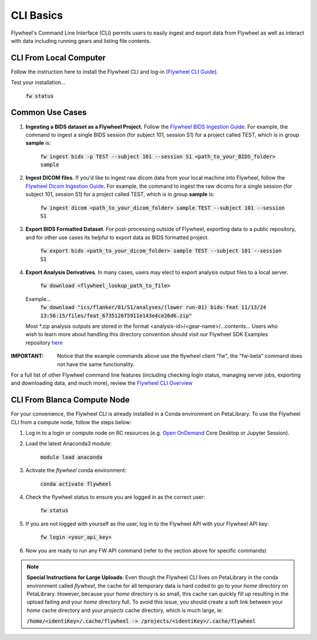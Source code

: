 .. _cli_basics:

CLI Basics
============
Flywheel's Command Line Interface (CLI) permits users to easily ingest and export data from Flywheel as well as interact with data including running gears and listing file contents.

CLI From Local Computer
************************

Follow the instruction here to install the Flywheel CLI and log-in (`Flywheel CLI Guide <https://docs.flywheel.io/hc/en-us/articles/360008162214-Installing-the-Flywheel-Command-Line-Interface-CLI->`_).

Test your installation...

    :code:`fw status`

Common Use Cases
*****************

1. **Ingesting a BIDS dataset as a Flywheel Project.** Follow the `Flywheel BIDS Ingestion Guide <https://docs.flywheel.io/hc/en-us/articles/360008162174>`_. For example, the command to ingest a single BIDS session (for subject 101, session S1) for a project called TEST, which is in group **sample** is:

    :code:`fw ingest bids -p TEST --subject 101 --session S1 <path_to_your_BIDS_folder> sample`

2. **Ingest DICOM files.** If you'd like to ingest raw dicom data from your local machine into Flywheel, follow the `Flywheel Dicom Ingestion Guide <https://docs.flywheel.io/hc/en-us/articles/4536060470035>`_. For example, the command to ingest the raw dicoms for a single session (for subject 101, session S1) for a project called TEST, which is in group **sample** is:

    :code:`fw ingest dicom <path_to_your_dicom_folder> sample TEST --subject 101 --session S1`

3. **Export BIDS Formatted Dataset**. For post-processing outside of Flywheel, exporting data to a public repository, and for other use cases its helpful to export data as BIDS formatted project.

    :code:`fw export bids <path_to_your_dicom_folder> sample TEST --subject 101 --session S1`


4. **Export Analysis Derivatives**. In many cases, users may elect to export analysis output files to a local server.

    :code:`fw download <flywheel_lookup_path_to_file>`
  Example...
    :code:`fw download "ics/flanker/01/S1/analyses/(lower run-01) bids-feat 11/13/24 13:56:15/files/feat_6735126f5911e143e4ce26d6.zip"`

  Most *.zip analysis outputs are stored in the format <analysis-id>/<gear-name>/...contents... Users who wish to learn more about handling this directory convention should visit our Flywheel SDK Examples repository `here <https://github.com/intermountainneuroimaging/flywheel_sdk_examples/tree/main/3_tables_and_downloads>`_

:IMPORTANT: Notice that the example commands above use the flywheel client "fw", the "fw-beta" command does not have the same functionality.

For a full list of other Flywheel command line features (including checking login status, managing server jobs, exporting and downloading data, and much more), review the `Flywheel CLI Overview <https://docs.flywheel.io/hc/en-us/articles/4536067900435-Command-Line-Interface-Overview>`_

CLI From Blanca Compute Node
****************************

For your convenience, the Flywheel CLI is already installed in a Conda environment on PetaLibrary. To use the Flywheel CLI from a compute node, follow the steps below:

1. Log in to a login or compute node on RC resources (e.g. `Open OnDemand <https://ondemand.rc.colorado.edu/pun/sys/dashboard>`_ Core Desktop or Jupyter Session).

2. Load the latest Anaconda3 module:

     :code:`module load anaconda`

3. Activate the *flywheel* conda environment:

     :code:`conda activate flywheel`

4. Check the flywheel status to ensure you are logged in as the correct user:

     :code:`fw status`

5. If you are not logged with yourself as the user, log in to the Flywheel API with your Flywheel API key:

     :code:`fw login <your_api_key>`

6. Now you are ready to run any FW API command (refer to the section above for specific commands)

.. note:: **Special Instructions for Large Uploads**: Even though the Flywheel CLI lives on PetaLibrary in the conda environment called *flywheel*, the cache for all temporary data is hard coded to go to your *home* directory on PetaLibrary. However, because your *home* directory is so small, this cache can quickly fill up resulting in the upload failing and your *home* directory full. To avoid this issue, you should create a soft link between your *home* cache directory and your *projects* cache directory, which is much large, ie:

         :code:`/home/<identiKey>/.cache/flywheel -> /projects/<identiKey>/.cache/flywheel`
